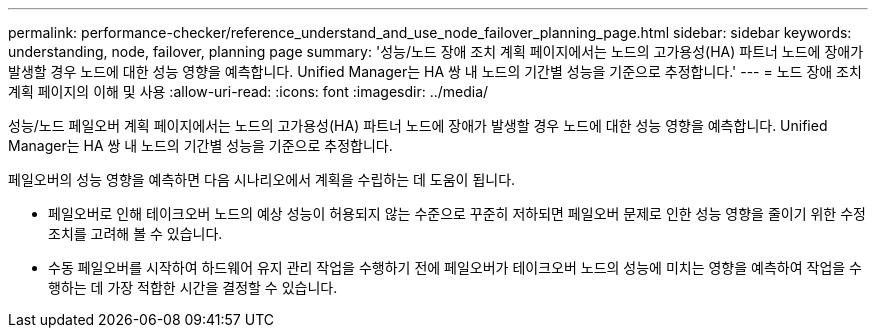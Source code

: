 ---
permalink: performance-checker/reference_understand_and_use_node_failover_planning_page.html 
sidebar: sidebar 
keywords: understanding, node, failover, planning page 
summary: '성능/노드 장애 조치 계획 페이지에서는 노드의 고가용성(HA) 파트너 노드에 장애가 발생할 경우 노드에 대한 성능 영향을 예측합니다. Unified Manager는 HA 쌍 내 노드의 기간별 성능을 기준으로 추정합니다.' 
---
= 노드 장애 조치 계획 페이지의 이해 및 사용
:allow-uri-read: 
:icons: font
:imagesdir: ../media/


[role="lead"]
성능/노드 페일오버 계획 페이지에서는 노드의 고가용성(HA) 파트너 노드에 장애가 발생할 경우 노드에 대한 성능 영향을 예측합니다. Unified Manager는 HA 쌍 내 노드의 기간별 성능을 기준으로 추정합니다.

페일오버의 성능 영향을 예측하면 다음 시나리오에서 계획을 수립하는 데 도움이 됩니다.

* 페일오버로 인해 테이크오버 노드의 예상 성능이 허용되지 않는 수준으로 꾸준히 저하되면 페일오버 문제로 인한 성능 영향을 줄이기 위한 수정 조치를 고려해 볼 수 있습니다.
* 수동 페일오버를 시작하여 하드웨어 유지 관리 작업을 수행하기 전에 페일오버가 테이크오버 노드의 성능에 미치는 영향을 예측하여 작업을 수행하는 데 가장 적합한 시간을 결정할 수 있습니다.

